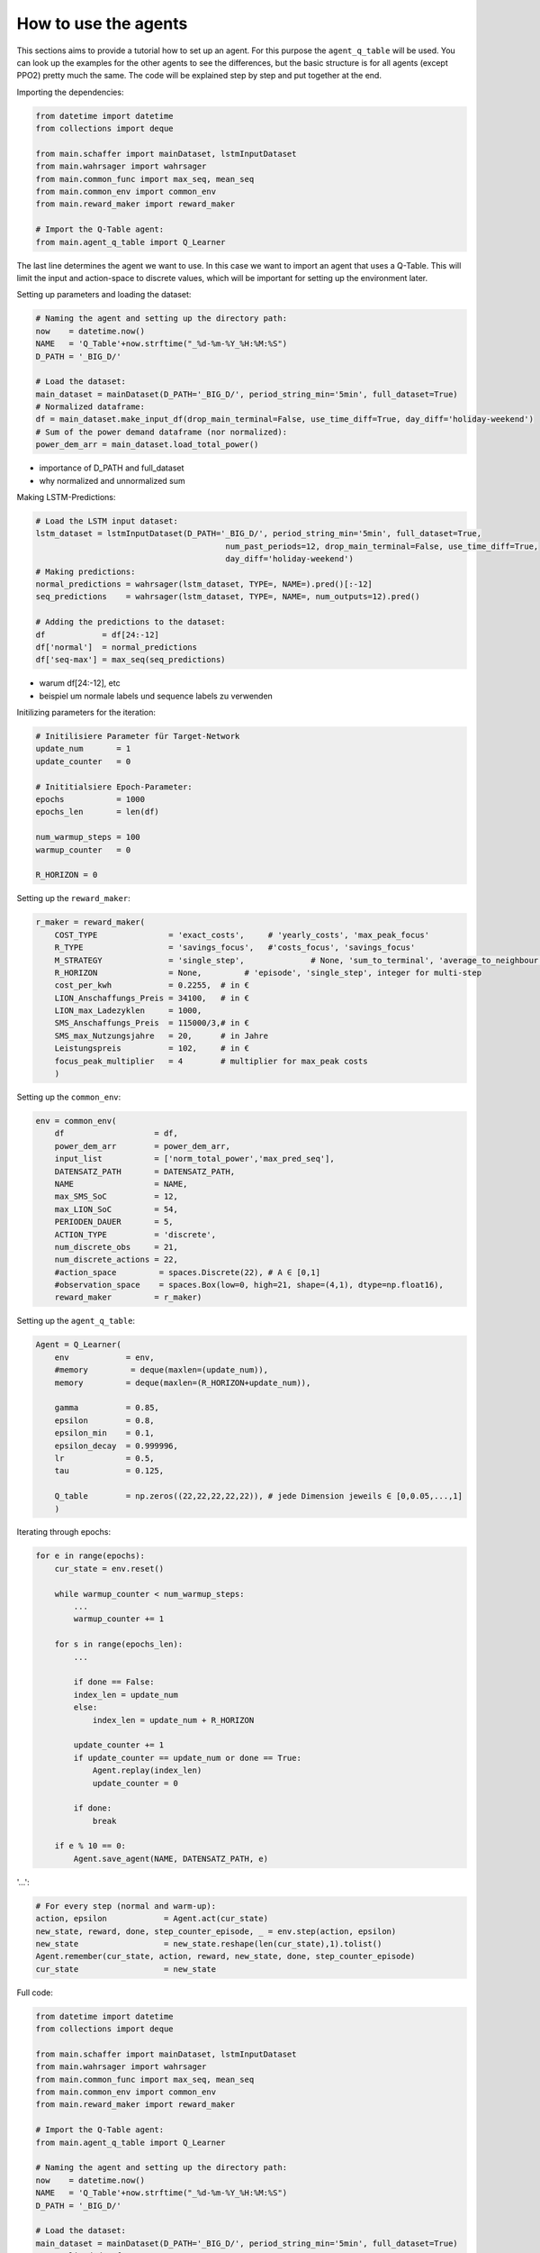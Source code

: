 .. _how_to:

How to use the agents
=====================

This sections aims to provide a tutorial how to set up an agent. For this purpose the ``agent_q_table`` will be used. You can look up the examples for the other agents to see the differences, but the basic structure is for all agents (except PPO2) pretty much the same. The code will be explained step by step and put together at the end.

Importing the dependencies:

.. code-block:: python

    from datetime import datetime
    from collections import deque

    from main.schaffer import mainDataset, lstmInputDataset
    from main.wahrsager import wahrsager
    from main.common_func import max_seq, mean_seq
    from main.common_env import common_env
    from main.reward_maker import reward_maker

    # Import the Q-Table agent: 
    from main.agent_q_table import Q_Learner

The last line determines the agent we want to use. In this case we want to import an agent that uses a Q-Table. This will limit the input and action-space to discrete values, which will be important for setting up the environment later.

Setting up parameters and loading the dataset:

.. code-block:: python

    # Naming the agent and setting up the directory path:
    now    = datetime.now()
    NAME   = 'Q_Table'+now.strftime("_%d-%m-%Y_%H:%M:%S")
    D_PATH = '_BIG_D/'

    # Load the dataset:
    main_dataset = mainDataset(D_PATH='_BIG_D/', period_string_min='5min', full_dataset=True)
    # Normalized dataframe:
    df = main_dataset.make_input_df(drop_main_terminal=False, use_time_diff=True, day_diff='holiday-weekend')
    # Sum of the power demand dataframe (nor normalized):
    power_dem_arr = main_dataset.load_total_power()

- importance of D_PATH and full_dataset
- why normalized and unnormalized sum

Making LSTM-Predictions:

.. code-block:: python
    
    # Load the LSTM input dataset:
    lstm_dataset = lstmInputDataset(D_PATH='_BIG_D/', period_string_min='5min', full_dataset=True,
                                            num_past_periods=12, drop_main_terminal=False, use_time_diff=True,
                                            day_diff='holiday-weekend')
    # Making predictions:
    normal_predictions = wahrsager(lstm_dataset, TYPE=, NAME=).pred()[:-12]
    seq_predictions    = wahrsager(lstm_dataset, TYPE=, NAME=, num_outputs=12).pred()

    # Adding the predictions to the dataset:
    df            = df[24:-12]
    df['normal']  = normal_predictions
    df['seq-max'] = max_seq(seq_predictions)

- warum df[24:-12], etc
- beispiel um normale labels und sequence labels zu verwenden

Initilizing parameters for the iteration:

.. code-block:: python
    
    # Initilisiere Parameter für Target-Network
    update_num       = 1
    update_counter   = 0

    # Inititialsiere Epoch-Parameter:
    epochs           = 1000
    epochs_len       = len(df)

    num_warmup_steps = 100
    warmup_counter   = 0

    R_HORIZON = 0

Setting up the ``reward_maker``:

.. code-block:: python
    
    r_maker = reward_maker(
        COST_TYPE               = 'exact_costs',     # 'yearly_costs', 'max_peak_focus'
        R_TYPE                  = 'savings_focus',   #'costs_focus', 'savings_focus'
        M_STRATEGY              = 'single_step',              # None, 'sum_to_terminal', 'average_to_neighbour', 'recurrent_to_Terminal'
        R_HORIZON               = None,         # 'episode', 'single_step', integer for multi-step
        cost_per_kwh            = 0.2255,  # in €
        LION_Anschaffungs_Preis = 34100,   # in €
        LION_max_Ladezyklen     = 1000,
        SMS_Anschaffungs_Preis  = 115000/3,# in €
        SMS_max_Nutzungsjahre   = 20,      # in Jahre
        Leistungspreis          = 102,     # in €
        focus_peak_multiplier   = 4        # multiplier for max_peak costs
        )

Setting up the ``common_env``:

.. code-block:: python
    
    env = common_env(
        df                   = df,
        power_dem_arr        = power_dem_arr,
        input_list           = ['norm_total_power','max_pred_seq'],
        DATENSATZ_PATH       = DATENSATZ_PATH,
        NAME                 = NAME,
        max_SMS_SoC          = 12,
        max_LION_SoC         = 54,
        PERIODEN_DAUER       = 5,
        ACTION_TYPE          = 'discrete',
        num_discrete_obs     = 21,
        num_discrete_actions = 22,
        #action_space         = spaces.Discrete(22), # A ∈ [0,1]
        #observation_space    = spaces.Box(low=0, high=21, shape=(4,1), dtype=np.float16),
        reward_maker         = r_maker)

Setting up the ``agent_q_table``:

.. code-block:: python
    
    Agent = Q_Learner(
        env            = env,
        #memory         = deque(maxlen=(update_num)),
        memory         = deque(maxlen=(R_HORIZON+update_num)),

        gamma          = 0.85,
        epsilon        = 0.8,
        epsilon_min    = 0.1,
        epsilon_decay  = 0.999996,
        lr             = 0.5,
        tau            = 0.125,

        Q_table        = np.zeros((22,22,22,22,22)), # jede Dimension jeweils ∈ [0,0.05,...,1]
        )

Iterating through epochs:

.. code-block:: python
    
    for e in range(epochs):
        cur_state = env.reset()

        while warmup_counter < num_warmup_steps:
            ...
            warmup_counter += 1

        for s in range(epochs_len):
            ...

            if done == False:
            index_len = update_num
            else:
                index_len = update_num + R_HORIZON

            update_counter += 1
            if update_counter == update_num or done == True:
                Agent.replay(index_len)
                update_counter = 0

            if done:
                break

        if e % 10 == 0:
            Agent.save_agent(NAME, DATENSATZ_PATH, e)

'...':

.. code-block:: python
    
    # For every step (normal and warm-up):
    action, epsilon            = Agent.act(cur_state)
    new_state, reward, done, step_counter_episode, _ = env.step(action, epsilon)
    new_state                  = new_state.reshape(len(cur_state),1).tolist()            
    Agent.remember(cur_state, action, reward, new_state, done, step_counter_episode)
    cur_state                  = new_state



Full code:

.. code-block:: python
    
    from datetime import datetime
    from collections import deque

    from main.schaffer import mainDataset, lstmInputDataset
    from main.wahrsager import wahrsager
    from main.common_func import max_seq, mean_seq
    from main.common_env import common_env
    from main.reward_maker import reward_maker

    # Import the Q-Table agent: 
    from main.agent_q_table import Q_Learner

    # Naming the agent and setting up the directory path:
    now    = datetime.now()
    NAME   = 'Q_Table'+now.strftime("_%d-%m-%Y_%H:%M:%S")
    D_PATH = '_BIG_D/'

    # Load the dataset:
    main_dataset = mainDataset(D_PATH='_BIG_D/', period_string_min='5min', full_dataset=True)
    # Normalized dataframe:
    df = main_dataset.make_input_df(drop_main_terminal=False, use_time_diff=True, day_diff='holiday-weekend')
    # Sum of the power demand dataframe (nor normalized):
    power_dem_arr = main_dataset.load_total_power()

    # Load the LSTM input dataset:
    lstm_dataset = lstmInputDataset(D_PATH='_BIG_D/', period_string_min='5min', full_dataset=True,
                                            num_past_periods=12, drop_main_terminal=False, use_time_diff=True,
                                            day_diff='holiday-weekend')
    # Making predictions:
    normal_predictions = wahrsager(lstm_dataset, TYPE=, NAME=).pred()[:-12]
    seq_predictions    = wahrsager(lstm_dataset, TYPE=, NAME=, num_outputs=12).pred()

    # Adding the predictions to the dataset:
    df            = df[24:-12]
    df['normal']  = normal_predictions
    df['seq-max'] = max_seq(seq_predictions)

    # Initilisiere Parameter für Target-Network
    update_num       = 1
    update_counter   = 0

    # Inititialsiere Epoch-Parameter:
    epochs           = 1000
    epochs_len       = len(df)

    num_warmup_steps = 100
    warmup_counter   = 0

    R_HORIZON = 0


    r_maker = reward_maker(
        COST_TYPE               = 'exact_costs',     # 'yearly_costs', 'max_peak_focus'
        R_TYPE                  = 'savings_focus',   #'costs_focus', 'savings_focus'
        M_STRATEGY              = 'single_step',              # None, 'sum_to_terminal', 'average_to_neighbour', 'recurrent_to_Terminal'
        R_HORIZON               = None,         # 'episode', 'single_step', integer for multi-step
        cost_per_kwh            = 0.2255,  # in €
        LION_Anschaffungs_Preis = 34100,   # in €
        LION_max_Ladezyklen     = 1000,
        SMS_Anschaffungs_Preis  = 115000/3,# in €
        SMS_max_Nutzungsjahre   = 20,      # in Jahre
        Leistungspreis          = 102,     # in €
        focus_peak_multiplier   = 4        # multiplier for max_peak costs
        )


    env = common_env(
        df                   = df,
        power_dem_arr        = power_dem_arr,
        input_list           = ['norm_total_power','max_pred_seq'],
        DATENSATZ_PATH       = DATENSATZ_PATH,
        NAME                 = NAME,
        max_SMS_SoC          = 12,
        max_LION_SoC         = 54,
        PERIODEN_DAUER       = 5,
        ACTION_TYPE          = 'discrete',
        num_discrete_obs     = 21,
        num_discrete_actions = 22,
        #action_space         = spaces.Discrete(22), # A ∈ [0,1]
        #observation_space    = spaces.Box(low=0, high=21, shape=(4,1), dtype=np.float16),
        reward_maker         = r_maker)

    Agent = Q_Learner(
        env            = env,
        #memory         = deque(maxlen=(update_num)),
        memory         = deque(maxlen=(R_HORIZON+update_num)),

        gamma          = 0.85,
        epsilon        = 0.8,
        epsilon_min    = 0.1,
        epsilon_decay  = 0.999996,
        lr             = 0.5,
        tau            = 0.125,

        Q_table        = np.zeros((22,22,22,22,22)), # jede Dimension jeweils ∈ [0,0.05,...,1]
        )

    for e in range(epochs):
        cur_state = env.reset()

        while warmup_counter < num_warmup_steps:
            action, epsilon            = Agent.act(cur_state)
            new_state, reward, done, step_counter_episode, _ = env.step(action, epsilon)
            new_state                  = new_state.reshape(len(cur_state),1).tolist()            
            Agent.remember(cur_state, action, reward, new_state, done, step_counter_episode)
            cur_state                  = new_state

            warmup_counter += 1

        for s in range(epochs_len):
            action, epsilon            = Agent.act(cur_state)
            new_state, reward, done, step_counter_episode, _ = env.step(action, epsilon)
            new_state                  = new_state.reshape(len(cur_state),1).tolist()            
            Agent.remember(cur_state, action, reward, new_state, done, step_counter_episode)
            cur_state                  = new_state

            if done == False:
            index_len = update_num
            else:
                index_len = update_num + R_HORIZON

            update_counter += 1
            if update_counter == update_num or done == True:
                Agent.replay(index_len)
                update_counter = 0

            if done:
                break

        if e % 10 == 0:
            Agent.save_agent(NAME, DATENSATZ_PATH, e)